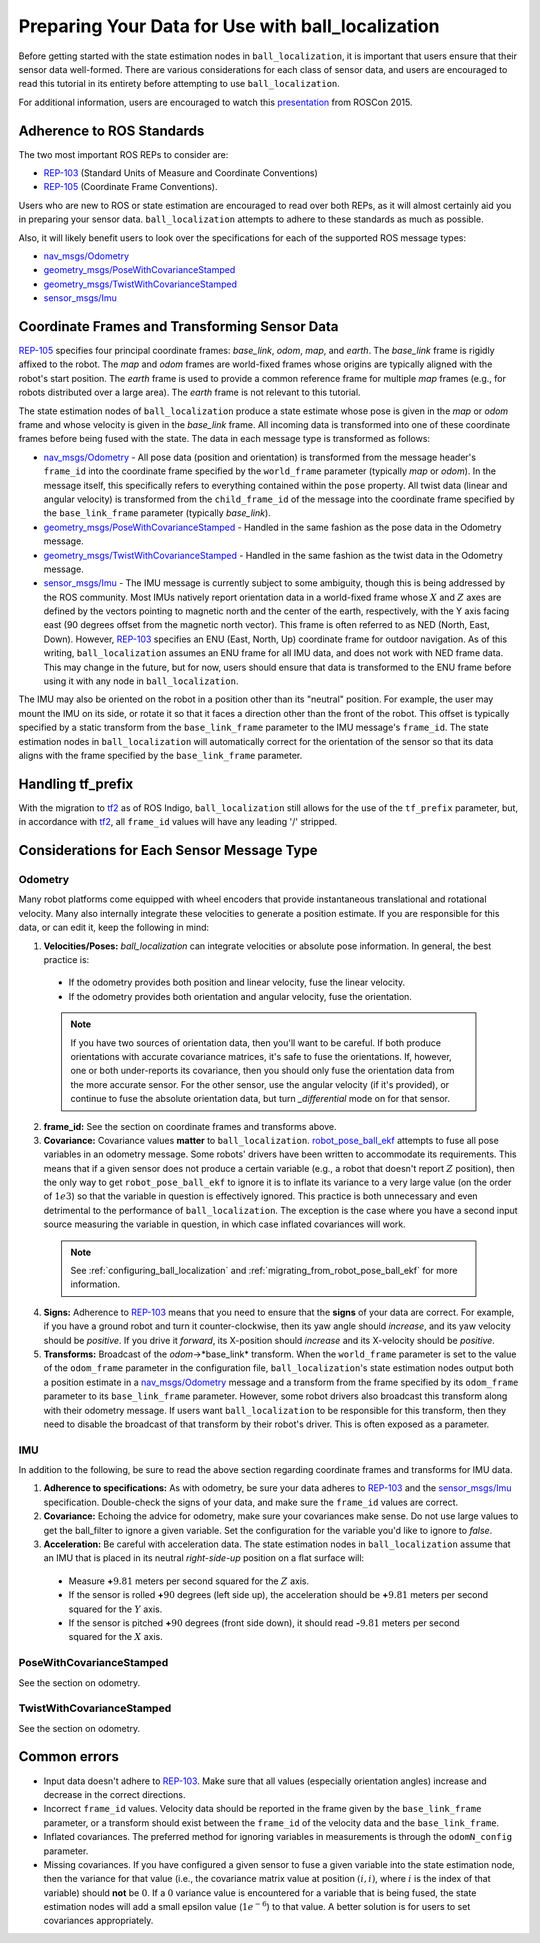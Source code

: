 Preparing Your Data for Use with ball_localization
###################################################

Before getting started with the state estimation nodes in ``ball_localization``, it is important that users ensure that their sensor data well-formed. There are various considerations for each class of sensor data, and users are encouraged to read this tutorial in its entirety before attempting to use ``ball_localization``.

For additional information, users are encouraged to watch this `presentation <https://vimeo.com/142624091>`_ from ROSCon 2015.

Adherence to ROS Standards
**************************

The two most important ROS REPs to consider are:

* `REP-103 <http://www.ros.org/reps/rep-0103.html>`_ (Standard Units of Measure and Coordinate Conventions) 
* `REP-105 <http://www.ros.org/reps/rep-0105.html>`_ (Coordinate Frame Conventions). 

Users who are new to ROS or state estimation are encouraged to read over both REPs, as it will almost certainly aid you in preparing your sensor data. ``ball_localization`` attempts to adhere to these standards as much as possible.

Also, it will likely benefit users to look over the specifications for each of the supported ROS message types:

* `nav_msgs/Odometry <http://docs.ros.org/api/nav_msgs/html/msg/Odometry.html>`_

* `geometry_msgs/PoseWithCovarianceStamped <http://docs.ros.org/api/geometry_msgs/html/msg/PoseWithCovarianceStamped.html>`_

* `geometry_msgs/TwistWithCovarianceStamped <http://docs.ros.org/api/geometry_msgs/html/msg/TwistWithCovarianceStamped.html>`_

* `sensor_msgs/Imu <http://docs.ros.org/api/sensor_msgs/html/msg/Imu.html>`_

Coordinate Frames and Transforming Sensor Data
**********************************************

`REP-105 <http://www.ros.org/reps/rep-0105.html>`_ specifies four principal coordinate frames: *base_link*, *odom*, *map*, and *earth*. The *base_link* frame is rigidly affixed to the robot. The *map* and *odom* frames are world-fixed frames whose origins are typically aligned with the robot's start position. The *earth* frame is used to provide a common reference frame for multiple *map* frames (e.g., for robots distributed over a large area). The *earth* frame is not relevant to this tutorial.

The state estimation nodes of ``ball_localization`` produce a state estimate whose pose is given in the *map* or *odom* frame and whose velocity is given in the *base_link* frame. All incoming data is transformed into one of these coordinate frames before being fused with the state. The data in each message type is transformed as follows:

* `nav_msgs/Odometry <http://docs.ros.org/api/nav_msgs/html/msg/Odometry.html>`_ - All pose data (position and orientation) is transformed from the message header's ``frame_id`` into the coordinate frame specified by the ``world_frame`` parameter (typically *map* or *odom*). In the message itself, this specifically refers to everything contained within the ``pose`` property. All twist data (linear and angular velocity) is transformed from the ``child_frame_id`` of the message into the coordinate frame specified by the ``base_link_frame`` parameter (typically *base_link*). 
* `geometry_msgs/PoseWithCovarianceStamped <http://docs.ros.org/api/geometry_msgs/html/msg/PoseWithCovarianceStamped.html>`_ - Handled in the same fashion as the pose data in the Odometry message.
* `geometry_msgs/TwistWithCovarianceStamped <http://docs.ros.org/api/geometry_msgs/html/msg/TwistWithCovarianceStamped.html>`_ - Handled in the same fashion as the twist data in the Odometry message.
* `sensor_msgs/Imu <http://docs.ros.org/api/sensor_msgs/html/msg/Imu.html>`_ - The IMU message is currently subject to some ambiguity, though this is being addressed by the ROS community. Most IMUs natively report orientation data in a world-fixed frame whose :math:`X` and :math:`Z` axes are defined by the vectors pointing to magnetic north and the center of the earth, respectively, with the Y axis facing east (90 degrees offset from the magnetic north vector). This frame is often referred to as NED (North, East, Down). However, `REP-103 <http://www.ros.org/reps/rep-0103.html>`_ specifies an ENU (East, North, Up) coordinate frame for outdoor navigation. As of this writing, ``ball_localization`` assumes an ENU frame for all IMU data, and does not work with NED frame data. This may change in the future, but for now, users should ensure that data is transformed to the ENU frame before using it with any node in ``ball_localization``.
 
The IMU may also be oriented on the robot in a position other than its "neutral" position. For example, the user may mount the IMU on its side, or rotate it so that it faces a direction other than the front of the robot. This offset is typically specified by a static transform from the ``base_link_frame`` parameter to the IMU message's ``frame_id``. The state estimation nodes in ``ball_localization`` will automatically correct for the orientation of the sensor so that its data aligns with the frame specified by the ``base_link_frame`` parameter. 

Handling tf_prefix
******************

With the migration to `tf2 <http://wiki.ros.org/tf2>`_ as of ROS Indigo, ``ball_localization`` still allows for the use of the ``tf_prefix`` parameter, but, in accordance with `tf2 <http://wiki.ros.org/tf2>`_, all ``frame_id`` values will have any leading '/' stripped.

Considerations for Each Sensor Message Type
*******************************************

Odometry
========

Many robot platforms come equipped with wheel encoders that provide instantaneous translational and rotational velocity. Many also internally integrate these velocities to generate a position estimate. If you are responsible for this data, or can edit it, keep the following in mind:

1. **Velocities/Poses:** `ball_localization` can integrate velocities or absolute pose information. In general, the best practice is:

 * If the odometry provides both position and linear velocity, fuse the linear velocity. 
 * If the odometry provides both orientation and angular velocity, fuse the orientation.

 .. note:: If you have two sources of orientation data, then you'll want to be careful. If both produce orientations with accurate covariance matrices, it's safe to fuse the orientations. If, however, one or both under-reports its covariance, then you should only fuse the orientation data from the more accurate sensor. For the other sensor, use the angular velocity (if it's provided), or continue to fuse the absolute orientation data, but turn `_differential` mode on for that sensor. 

2. **frame_id:** See the section on coordinate frames and transforms above.

3. **Covariance:** Covariance values **matter** to ``ball_localization``. `robot_pose_ball_ekf <http://wiki.ros.org/robot_pose_ball_ekf>`_ attempts to fuse all pose variables in an odometry message. Some robots' drivers have been written to accommodate its requirements. This means that if a given sensor does not produce a certain variable (e.g., a robot that doesn't report :math:`Z` position), then the only way to get ``robot_pose_ball_ekf`` to ignore it is to inflate its variance to a very large value (on the order of :math:`1e3`) so that the variable in question is effectively ignored. This practice is both unnecessary and even detrimental to the performance of ``ball_localization``. The exception is the case where you have a second input source measuring the variable in question, in which case inflated covariances will work.

 .. note:: See :ref:`configuring_ball_localization` and :ref:`migrating_from_robot_pose_ball_ekf` for more information.
 
4. **Signs:** Adherence to `REP-103 <http://www.ros.org/reps/rep-0103.html>`_ means that you need to ensure that the **signs** of your data are correct. For example, if you have a ground robot and turn it counter-clockwise, then its yaw angle should *increase*, and its yaw velocity should be *positive*. If you drive it *forward*, its X-position should *increase* and its X-velocity should be *positive*. 

5. **Transforms:** Broadcast of the *odom*->*base_link* transform. When the ``world_frame`` parameter is set to the value of the ``odom_frame`` parameter in the configuration file, ``ball_localization``'s state estimation nodes output both a position estimate in a `nav_msgs/Odometry <http://docs.ros.org/api/nav_msgs/html/msg/Odometry.html>`_ message and a transform from the frame specified by its ``odom_frame`` parameter to its ``base_link_frame`` parameter. However, some robot drivers also broadcast this transform along with their odometry message. If users want ``ball_localization`` to be responsible for this transform, then they need to disable the broadcast of that transform by their robot's driver. This is often exposed as a parameter.

IMU
===

In addition to the following, be sure to read the above section regarding coordinate frames and transforms for IMU data.

1. **Adherence to specifications:** As with odometry, be sure your data adheres to `REP-103 <http://www.ros.org/reps/rep-0103.html>`_ and the `sensor_msgs/Imu <http://docs.ros.org/api/sensor_msgs/html/msg/Imu.html>`_ specification. Double-check the signs of your data, and make sure the ``frame_id`` values are correct.

2. **Covariance:** Echoing the advice for odometry, make sure your covariances make sense. Do not use large values to get the ball_filter to ignore a given variable. Set the configuration for the variable you'd like to ignore to *false*. 

3. **Acceleration:** Be careful with acceleration data. The state estimation nodes in ``ball_localization`` assume that an IMU that is placed in its neutral *right-side-up* position on a flat surface will:

 * Measure **+**:math:`9.81` meters per second squared for the :math:`Z` axis. 
 * If the sensor is rolled **+**:math:`90` degrees (left side up), the acceleration should be **+**:math:`9.81` meters per second squared for the :math:`Y` axis. 
 * If the sensor is pitched **+**:math:`90` degrees (front side down), it should read **-**:math:`9.81` meters per second squared for the :math:`X` axis.

PoseWithCovarianceStamped
=========================

See the section on odometry.

TwistWithCovarianceStamped
==========================

See the section on odometry.

Common errors
*************

* Input data doesn't adhere to `REP-103 <http://www.ros.org/reps/rep-0103.html>`_. Make sure that all values (especially orientation angles) increase and decrease in the correct directions.
* Incorrect ``frame_id`` values. Velocity data should be reported in the frame given by the ``base_link_frame`` parameter, or a transform should exist between the ``frame_id`` of the velocity data and the ``base_link_frame``.
* Inflated covariances. The preferred method for ignoring variables in measurements is through the ``odomN_config`` parameter. 
* Missing covariances. If you have configured a given sensor to fuse a given variable into the state estimation node, then the variance for that value (i.e., the covariance matrix value at position :math:`(i, i)`, where :math:`i` is the index of that variable) should **not** be :math:`0`. If a :math:`0` variance value is encountered for a variable that is being fused, the state estimation nodes will add a small epsilon value (:math:`1e^{-6}`) to that value. A better solution is for users to set covariances appropriately.

